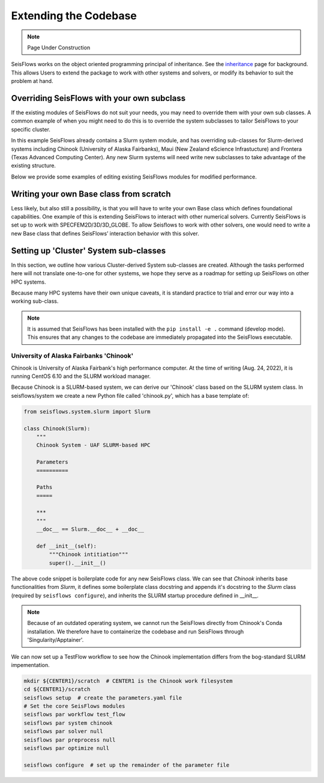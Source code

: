 Extending the Codebase
======================

.. note::
    Page Under Construction
  
SeisFlows works on the object oriented programming principal of inheritance.
See the `inheritance <inheritance.html>`__ page for background. This allows
Users to extend the package to work with other systems and solvers, or modify
its behavior to suit the problem at hand.

Overriding SeisFlows with your own subclass
-------------------------------------------

If the existing modules of SeisFlows do not suit your needs, you may
need to override them with your own sub classes. A common example of
when you might need to do this is to override the system subclasses to
tailor SeisFlows to your specific cluster.

In this example SeisFlows already contains a Slurm system module, and
has overriding sub-classes for Slurm-derived systems including Chinook
(University of Alaska Fairbanks), Maui (New Zealand eScience
Infrastucture) and Frontera (Texas Advanced Computing Center). Any new
Slurm systems will need write new subclasses to take advantage of the
existing structure.

Below we provide some examples of editing existing SeisFlows modules for
modified performance.


Writing your own Base class from scratch
----------------------------------------

Less likely, but also still a possibility, is that you will have to
write your own Base class which defines foundational capabilities. One
example of this is extending SeisFlows to interact with other numerical
solvers. Currently SeisFlows is set up to work with
SPECFEM2D/3D/3D_GLOBE. To allow Seisflows to work with other solvers,
one would need to write a new Base class that defines SeisFlows’
interaction behavior with this solver.


Setting up 'Cluster' System sub-classes
-----------------------------------------

In this section, we outline how various Cluster-derived System sub-classes
are created. Although the tasks performed here will not translate one-to-one
for other systems, we hope they serve as a roadmap for setting up SeisFlows on
other HPC systems.

Because many HPC systems have their own unique caveats, it is standard practice
to trial and error our way into a working sub-class.

.. note::
    It is assumed that SeisFlows has been installed with the
    ``pip install -e .`` command (develop mode). This ensures that any changes
    to the codebase are immediately propagated into the SeisFlows executable.

University of Alaska Fairbanks 'Chinook'
^^^^^^^^^^^^^^^^^^^^^^^^^^^^^^^^^^^^^^^^^

Chinook is University of Alaska Fairbank's high performance computer. At the
time of writing (Aug. 24, 2022), it is running CentOS 6.10 and the SLURM
workload manager.

Because Chinook is a SLURM-based system, we can derive our 'Chinook' class
based on the SLURM system class. In seisflows/system we create a new
Python file called 'chinook.py', which has a base template of:

.. code:: python3

    from seisflows.system.slurm import Slurm

    class Chinook(Slurm):
        """
        Chinook System - UAF SLURM-based HPC

        Parameters
        ==========

        Paths
        =====

        ***
        """
        __doc__ == Slurm.__doc__ + __doc__

        def __init__(self):
            """Chinook intitiation"""
            super().__init__()


The above code snippet is boilerplate code for any new SeisFlows class. We can
see that `Chinook` inherits base functionalities from `Slurm`, it defines some
boilerplate class docstring and appends it's docstring to the `Slurm` class
(required by ``seisflows configure``), and inherits the SLURM startup
procedure defined in __init__.

.. note::
    Because of an outdated operating system, we cannot run the
    SeisFlows directly from Chinook's Conda installation. We therefore have to
    containerize the codebase and run SeisFlows through 'Singularity/Apptainer'.

We can now set up a TestFlow workflow to see how the Chinook implementation
differs from the bog-standard SLURM impementation.

.. code:: bash

    mkdir ${CENTER1}/scratch  # CENTER1 is the Chinook work filesystem
    cd ${CENTER1}/scratch
    seisflows setup  # create the parameters.yaml file
    # Set the core SeisFlows modules
    seisflows par workflow test_flow
    seisflows par system chinook
    seisflows par solver null
    seisflows par preprocess null
    seisflows par optimize null

    seisflows configure  # set up the remainder of the parameter file

